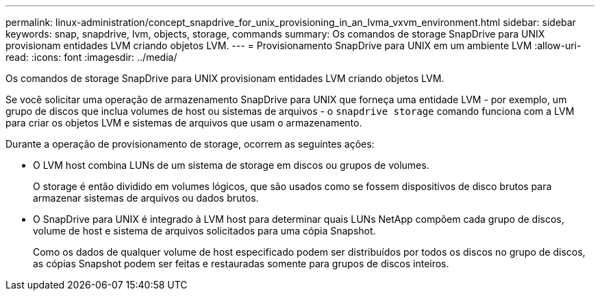 ---
permalink: linux-administration/concept_snapdrive_for_unix_provisioning_in_an_lvma_vxvm_environment.html 
sidebar: sidebar 
keywords: snap, snapdrive, lvm, objects, storage, commands 
summary: Os comandos de storage SnapDrive para UNIX provisionam entidades LVM criando objetos LVM. 
---
= Provisionamento SnapDrive para UNIX em um ambiente LVM
:allow-uri-read: 
:icons: font
:imagesdir: ../media/


Os comandos de storage SnapDrive para UNIX provisionam entidades LVM criando objetos LVM.

Se você solicitar uma operação de armazenamento SnapDrive para UNIX que forneça uma entidade LVM - por exemplo, um grupo de discos que inclua volumes de host ou sistemas de arquivos - o `snapdrive storage` comando funciona com a LVM para criar os objetos LVM e sistemas de arquivos que usam o armazenamento.

Durante a operação de provisionamento de storage, ocorrem as seguintes ações:

* O LVM host combina LUNs de um sistema de storage em discos ou grupos de volumes.
+
O storage é então dividido em volumes lógicos, que são usados como se fossem dispositivos de disco brutos para armazenar sistemas de arquivos ou dados brutos.

* O SnapDrive para UNIX é integrado à LVM host para determinar quais LUNs NetApp compõem cada grupo de discos, volume de host e sistema de arquivos solicitados para uma cópia Snapshot.
+
Como os dados de qualquer volume de host especificado podem ser distribuídos por todos os discos no grupo de discos, as cópias Snapshot podem ser feitas e restauradas somente para grupos de discos inteiros.


